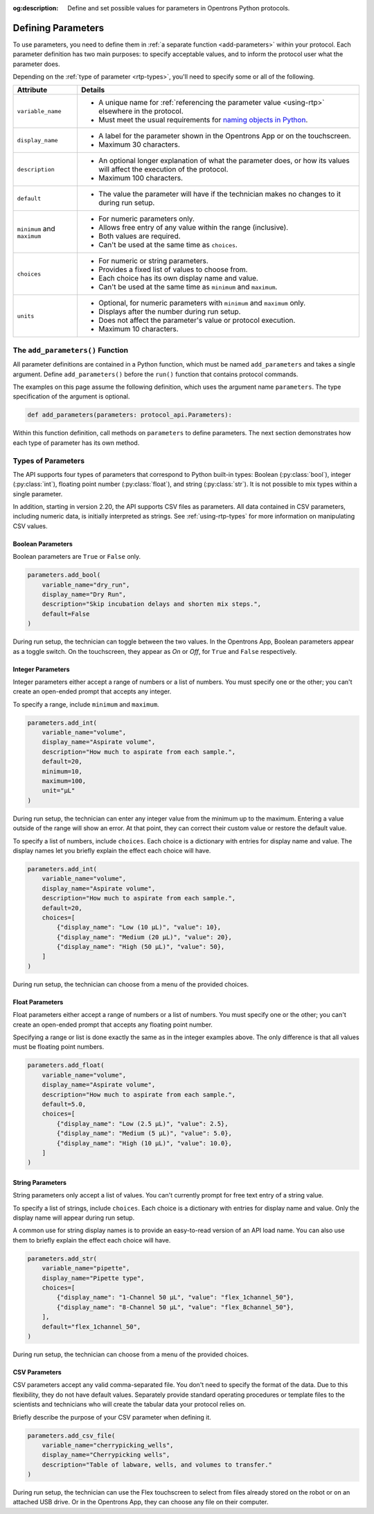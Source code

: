:og:description: Define and set possible values for parameters in Opentrons Python protocols.

.. _defining-rtp:

*******************
Defining Parameters
*******************

To use parameters, you need to define them in :ref:`a separate function <add-parameters>` within your protocol. Each parameter definition has two main purposes: to specify acceptable values, and to inform the protocol user what the parameter does.

Depending on the :ref:`type of parameter <rtp-types>`, you'll need to specify some or all of the following.

.. list-table::
   :header-rows: 1

   * - Attribute
     - Details
   * - ``variable_name``
     -
        - A unique name for :ref:`referencing the parameter value <using-rtp>` elsewhere in the protocol.
        - Must meet the usual requirements for `naming objects in Python <https://docs.python.org/3/reference/lexical_analysis.html#identifiers>`__.
   * - ``display_name``
     -
        - A label for the parameter shown in the Opentrons App or on the touchscreen.
        - Maximum 30 characters.
   * - ``description``
     -
       - An optional longer explanation of what the parameter does, or how its values will affect the execution of the protocol.
       - Maximum 100 characters.
   * - ``default``
     -
       - The value the parameter will have if the technician makes no changes to it during run setup.
   * - ``minimum`` and ``maximum``
     -
       - For numeric parameters only.
       - Allows free entry of any value within the range (inclusive).
       - Both values are required.
       - Can't be used at the same time as ``choices``.
   * - ``choices``
     -
       - For numeric or string parameters.
       - Provides a fixed list of values to choose from.
       - Each choice has its own display name and value.
       - Can't be used at the same time as ``minimum`` and ``maximum``.
   * - ``units``
     -
       - Optional, for numeric parameters with ``minimum`` and ``maximum`` only.
       - Displays after the number during run setup.
       - Does not affect the parameter's value or protocol execution.
       - Maximum 10 characters.



.. _add-parameters:

The ``add_parameters()`` Function
=================================

All parameter definitions are contained in a Python function, which must be named ``add_parameters`` and takes a single argument. Define ``add_parameters()`` before the ``run()`` function that contains protocol commands.

The examples on this page assume the following definition, which uses the argument name ``parameters``. The type specification of the argument is optional.

.. code-block::

    def add_parameters(parameters: protocol_api.Parameters):

Within this function definition, call methods on ``parameters`` to define parameters. The next section demonstrates how each type of parameter has its own method.

.. _rtp-types:

Types of Parameters
===================

The API supports four types of parameters that correspond to Python built-in types: Boolean (:py:class:`bool`), integer (:py:class:`int`), floating point number (:py:class:`float`), and string (:py:class:`str`). It is not possible to mix types within a single parameter.

In addition, starting in version 2.20, the API supports CSV files as parameters. All data contained in CSV parameters, including numeric data, is initially interpreted as strings. See :ref:`using-rtp-types` for more information on manipulating CSV values.

Boolean Parameters
------------------

Boolean parameters are ``True`` or ``False`` only.

.. code-block::

    parameters.add_bool(
        variable_name="dry_run",
        display_name="Dry Run",
        description="Skip incubation delays and shorten mix steps.",
        default=False
    )

During run setup, the technician can toggle between the two values. In the Opentrons App, Boolean parameters appear as a toggle switch. On the touchscreen, they appear as *On* or *Off*, for ``True`` and ``False`` respectively.

.. versionadded:: 2.18

Integer Parameters
------------------

Integer parameters either accept a range of numbers or a list of numbers. You must specify one or the other; you can't create an open-ended prompt that accepts any integer.

To specify a range, include ``minimum`` and ``maximum``.

.. code-block::

    parameters.add_int(
        variable_name="volume",
        display_name="Aspirate volume",
        description="How much to aspirate from each sample.",
        default=20,
        minimum=10,
        maximum=100,
        unit="µL"
    )

During run setup, the technician can enter any integer value from the minimum up to the maximum. Entering a value outside of the range will show an error. At that point, they can correct their custom value or restore the default value.

To specify a list of numbers, include ``choices``. Each choice is a dictionary with entries for display name and value. The display names let you briefly explain the effect each choice will have.

.. code-block::

    parameters.add_int(
        variable_name="volume",
        display_name="Aspirate volume",
        description="How much to aspirate from each sample.",
        default=20,
        choices=[
            {"display_name": "Low (10 µL)", "value": 10},
            {"display_name": "Medium (20 µL)", "value": 20},
            {"display_name": "High (50 µL)", "value": 50},
        ]
    )

During run setup, the technician can choose from a menu of the provided choices.

.. versionadded:: 2.18

Float Parameters
----------------

Float parameters either accept a range of numbers or a list of numbers. You must specify one or the other; you can't create an open-ended prompt that accepts any floating point number.

Specifying a range or list is done exactly the same as in the integer examples above. The only difference is that all values must be floating point numbers.

.. code-block::

    parameters.add_float(
        variable_name="volume",
        display_name="Aspirate volume",
        description="How much to aspirate from each sample.",
        default=5.0,
        choices=[
            {"display_name": "Low (2.5 µL)", "value": 2.5},
            {"display_name": "Medium (5 µL)", "value": 5.0},
            {"display_name": "High (10 µL)", "value": 10.0},
        ]
    )

.. versionadded:: 2.18

String Parameters
-----------------

String parameters only accept a list of values. You can't currently prompt for free text entry of a string value.

To specify a list of strings, include ``choices``. Each choice is a dictionary with entries for display name and value. Only the display name will appear during run setup.

A common use for string display names is to provide an easy-to-read version of an API load name. You can also use them to briefly explain the effect each choice will have.

.. code-block::

    parameters.add_str(
        variable_name="pipette",
        display_name="Pipette type",
        choices=[
            {"display_name": "1-Channel 50 µL", "value": "flex_1channel_50"},
            {"display_name": "8-Channel 50 µL", "value": "flex_8channel_50"},
        ],
        default="flex_1channel_50",
    )

During run setup, the technician can choose from a menu of the provided choices.

.. versionadded:: 2.18

CSV Parameters
--------------

CSV parameters accept any valid comma-separated file. You don't need to specify the format of the data. Due to this flexibility, they do not have default values. Separately provide standard operating procedures or template files to the scientists and technicians who will create the tabular data your protocol relies on.

Briefly describe the purpose of your CSV parameter when defining it.

.. code-block::

    parameters.add_csv_file(
        variable_name="cherrypicking_wells",
        display_name="Cherrypicking wells",
        description="Table of labware, wells, and volumes to transfer."
    )

During run setup, the technician can use the Flex touchscreen to select from files already stored on the robot or on an attached USB drive. Or in the Opentrons App, they can choose any file on their computer.

.. versionadded:: 2.20
